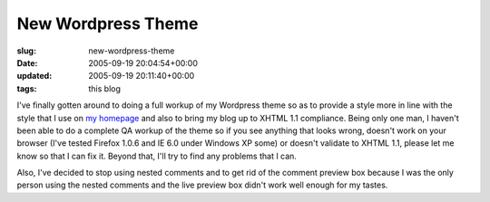 New Wordpress Theme
===================

:slug: new-wordpress-theme
:date: 2005-09-19 20:04:54+00:00
:updated: 2005-09-19 20:11:40+00:00
:tags: this blog

I've finally gotten around to doing a full workup of my Wordpress theme
so as to provide a style more in line with the style that I use on `my
homepage <http://www.gwax.com/>`__ and also to bring my blog up to XHTML
1.1 compliance. Being only one man, I haven't been able to do a complete
QA workup of the theme so if you see anything that looks wrong, doesn't
work on your browser (I've tested Firefox 1.0.6 and IE 6.0 under Windows
XP some) or doesn't validate to XHTML 1.1, please let me know so that I
can fix it. Beyond that, I'll try to find any problems that I can.

Also, I've decided to stop using nested comments and to get rid of the
comment preview box because I was the only person using the nested
comments and the live preview box didn't work well enough for my tastes.
